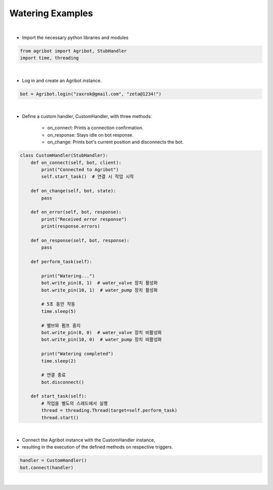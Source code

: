 Watering Examples
=================

.. thumbnail:: /_images/software/3.examples/2.water.py.png

|

- Import the necessary python libraries and modules

.. code-block:: python

    from agribot import Agribot, StubHandler
    import time, threading

|

- Log in and create an Agribot instance.

.. code-block:: python

    bot = Agribot.login("zaxrok@gmail.com", "zeta@1234!")

|

- Define a custom handler, CustomHandler, with three methods:

    - on_connect: Prints a connection confirmation.

    - on_response: Stays idle on bot response.

    - on_change: Prints bot's current position and disconnects the bot.

.. code-block:: python

    class CustomHandler(StubHandler):
        def on_connect(self, bot, client):
            print("Connected to Agribot")
            self.start_task()  # 연결 시 작업 시작

        def on_change(self, bot, state):
            pass

        def on_error(self, bot, response):
            print("Received error response")
            print(response.errors)

        def on_response(self, bot, response):
            pass

        def perform_task(self):

            print("Watering...")
            bot.write_pin(8, 1)  # water_valve 장치 활성화
            bot.write_pin(10, 1)  # water_pump 장치 활성화
            
            # 5초 동안 작동
            time.sleep(5)
            
            # 밸브와 펌프 중지
            bot.write_pin(8, 0)  # water_valve 장치 비활성화
            bot.write_pin(10, 0)  # water_pump 장치 비활성화

            print("Watering completed")
            time.sleep(2)

            # 연결 종료
            bot.disconnect()

        def start_task(self):
            # 작업을 별도의 스레드에서 실행
            thread = threading.Thread(target=self.perform_task)
            thread.start()

|

- Connect the Agribot instance with the CustomHandler instance, 

- resulting in the execution of the defined methods on respective triggers.

.. code-block:: python

    handler = CustomHandler()
    bot.connect(handler)
|
